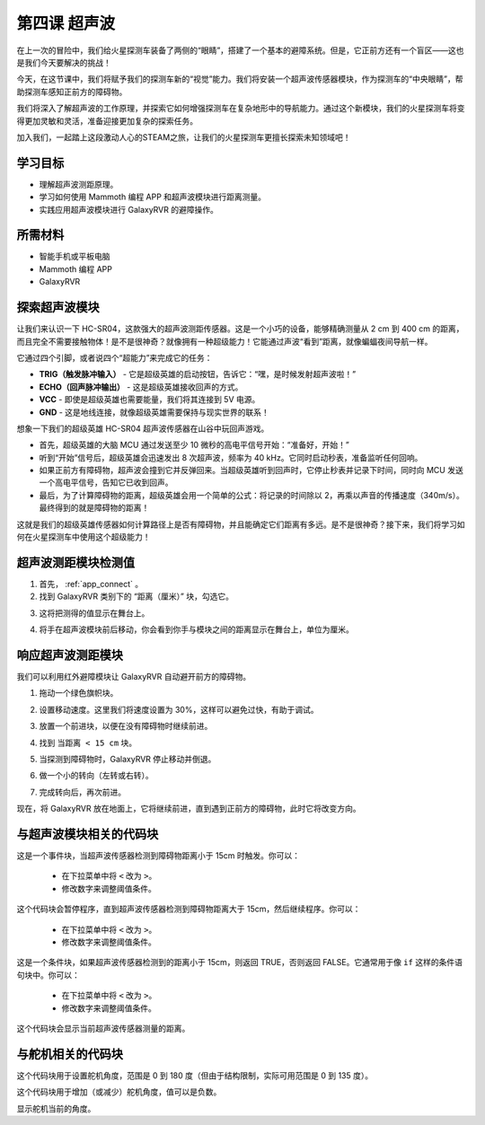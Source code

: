 第四课 超声波
===========================

在上一次的冒险中，我们给火星探测车装备了两侧的“眼睛”，搭建了一个基本的避障系统。但是，它正前方还有一个盲区——这也是我们今天要解决的挑战！

今天，在这节课中，我们将赋予我们的探测车新的“视觉”能力。我们将安装一个超声波传感器模块，作为探测车的“中央眼睛”，帮助探测车感知正前方的障碍物。

我们将深入了解超声波的工作原理，并探索它如何增强探测车在复杂地形中的导航能力。通过这个新模块，我们的火星探测车将变得更加灵敏和灵活，准备迎接更加复杂的探索任务。

加入我们，一起踏上这段激动人心的STEAM之旅，让我们的火星探测车更擅长探索未知领域吧！

.. raw:: html

   <video width="600" loop autoplay muted>
      <source src="../_static/video/ultrasonic_avoid.mp4" type="video/mp4">
      Your browser does not support the video tag.
   </video>


学习目标
-------------------------

* 理解超声波测距原理。
* 学习如何使用 Mammoth 编程 APP 和超声波模块进行距离测量。
* 实践应用超声波模块进行 GalaxyRVR 的避障操作。


所需材料
-----------

* 智能手机或平板电脑
* Mammoth 编程 APP
* GalaxyRVR


探索超声波模块
--------------------------------------------

让我们来认识一下 HC-SR04，这款强大的超声波测距传感器。这是一个小巧的设备，能够精确测量从 2 cm 到 400 cm 的距离，而且完全不需要接触物体！是不是很神奇？就像拥有一种超级能力！它能通过声波“看到”距离，就像蝙蝠夜间导航一样。

它通过四个引脚，或者说四个“超能力”来完成它的任务：

.. image:: ../img/ultrasonic_pic.png
    :width: 400
    :align: center

* **TRIG（触发脉冲输入）** - 它是超级英雄的启动按钮，告诉它：“嘿，是时候发射超声波啦！”
* **ECHO（回声脉冲输出）** - 这是超级英雄接收回声的方式。
* **VCC** - 即使是超级英雄也需要能量，我们将其连接到 5V 电源。
* **GND** - 这是地线连接，就像超级英雄需要保持与现实世界的联系！

想象一下我们的超级英雄 HC-SR04 超声波传感器在山谷中玩回声游戏。

.. image:: ../img/ultrasonic_prin.jpg
    :width: 800

* 首先，超级英雄的大脑 MCU 通过发送至少 10 微秒的高电平信号开始：“准备好，开始！”
* 听到“开始”信号后，超级英雄会迅速发出 8 次超声波，频率为 40 kHz。它同时启动秒表，准备监听任何回响。
* 如果正前方有障碍物，超声波会撞到它并反弹回来。当超级英雄听到回声时，它停止秒表并记录下时间，同时向 MCU 发送一个高电平信号，告知它已收到回声。
* 最后，为了计算障碍物的距离，超级英雄会用一个简单的公式：将记录的时间除以 2，再乘以声音的传播速度（340m/s）。最终得到的就是障碍物的距离！

这就是我们的超级英雄传感器如何计算路径上是否有障碍物，并且能确定它们距离有多远。是不是很神奇？接下来，我们将学习如何在火星探测车中使用这个超级能力！




超声波测距模块检测值
----------------------------------------------------------

1. 首先， :ref:`app_connect` 。

2. 找到 GalaxyRVR 类别下的 “距离（厘米）” 块，勾选它。

.. image:: img/6_ultrasonic_value.png

3. 这将把测得的值显示在舞台上。

.. image:: img/6_ultrasonic_value2.png

4. 将手在超声波模块前后移动，你会看到你手与模块之间的距离显示在舞台上，单位为厘米。



响应超声波测距模块
--------------------------------------------------------------------

我们可以利用红外避障模块让 GalaxyRVR 自动避开前方的障碍物。

1. 拖动一个绿色旗帜块。

.. image:: img/6_ultrasonic_flag.png

2. 设置移动速度。这里我们将速度设置为 30%，这样可以避免过快，有助于调试。

.. image:: img/6_ultrasonic_speed.png

3. 放置一个前进块，以便在没有障碍物时继续前进。

.. image:: img/6_ultrasonic_forward.png

4. 找到 ``当距离 < 15 cm`` 块。

.. image:: img/6_ultrasonic_when.png

5. 当探测到障碍物时，GalaxyRVR 停止移动并倒退。

.. image:: img/6_ultrasonic_backward.png

6. 做一个小的转向（左转或右转）。

.. image:: img/6_ultrasonic_turn.png

7. 完成转向后，再次前进。

.. image:: img/6_ultrasonic_forward_again.png

现在，将 GalaxyRVR 放在地面上，它将继续前进，直到遇到正前方的障碍物，此时它将改变方向。




与超声波模块相关的代码块
-------------------------------------------------

.. image:: img/block/ultra_when.png

这是一个事件块，当超声波传感器检测到障碍物距离小于 15cm 时触发。你可以：

    * 在下拉菜单中将 ``<`` 改为 ``>``。
    * 修改数字来调整阈值条件。

.. image:: img/block/ultra_wait_until.png

这个代码块会暂停程序，直到超声波传感器检测到障碍物距离大于 15cm，然后继续程序。你可以：

    * 在下拉菜单中将 ``<`` 改为 ``>``。
    * 修改数字来调整阈值条件。

.. image:: img/block/ultra_condition.png

这是一个条件块，如果超声波传感器检测到的距离小于 15cm，则返回 TRUE，否则返回 FALSE。它通常用于像 ``if`` 这样的条件语句块中。你可以：

    * 在下拉菜单中将 ``<`` 改为 ``>``。
    * 修改数字来调整阈值条件。

.. image:: img/block/ultra_value.png

这个代码块会显示当前超声波传感器测量的距离。




与舵机相关的代码块
-------------------------------

.. image:: img/block/servo_set_angle.png

这个代码块用于设置舵机角度，范围是 0 到 180 度（但由于结构限制，实际可用范围是 0 到 135 度）。

.. image:: img/block/servo_increase_angle.png

这个代码块用于增加（或减少）舵机角度，值可以是负数。

.. image:: img/block/servo_value.png

显示舵机当前的角度。

